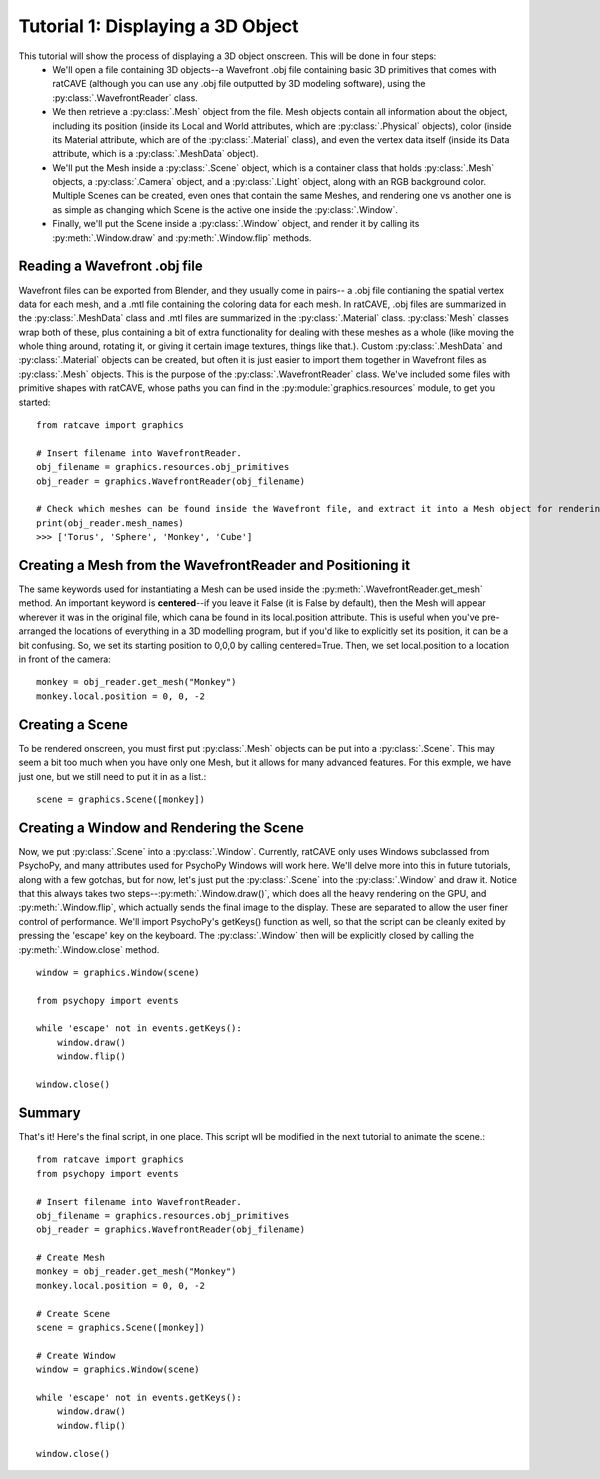 Tutorial 1: Displaying a 3D Object
+++++++++++++++++++++++++++++++++

This tutorial will show the process of displaying a 3D object onscreen. This will be done in four steps:
  - We'll open a file containing 3D objects--a Wavefront .obj file containing basic 3D primitives that comes with ratCAVE (although you can use any .obj file outputted by 3D modeling software), using the :py:class:`.WavefrontReader` class.
  - We then retrieve a :py:class:`.Mesh` object from the file. Mesh objects contain all information about the object, including its position (inside its Local and World attributes, which are :py:class:`.Physical` objects), color (inside its Material attribute, which are of the :py:class:`.Material` class), and even the vertex data itself (inside its Data attribute, which is a :py:class:`.MeshData` object).
  - We'll put the Mesh inside a :py:class:`.Scene` object, which is a container class that holds :py:class:`.Mesh` objects, a :py:class:`.Camera` object, and a :py:class:`.Light` object, along with an RGB background color. Multiple Scenes can be created, even ones that contain the same Meshes, and rendering one vs another one is as simple as changing which Scene is the active one inside the :py:class:`.Window`.
  - Finally, we'll put the Scene inside a :py:class:`.Window` object, and render it by calling its :py:meth:`.Window.draw` and :py:meth:`.Window.flip`  methods.



Reading a Wavefront .obj file
-----------------------------

Wavefront files can be exported from Blender, and they usually come in pairs-- a .obj file contianing the spatial vertex data for each mesh, and a .mtl file containing the coloring data for each mesh.  In ratCAVE, .obj files are summarized in the :py:class:`.MeshData` class and .mtl files are summarized in the :py:class:`.Material` class.  :py:class:`Mesh` classes wrap both of these, plus containing a bit of extra functionality for dealing with these meshes as a whole (like moving the whole thing around, rotating it, or giving it certain image textures, things like that.).  Custom :py:class:`.MeshData` and :py:class:`.Material` objects can be created, but often it is just easier to import them together in Wavefront files as :py:class:`.Mesh` objects.  This is the purpose of the :py:class:`.WavefrontReader` class.  We've included some files with primitive shapes with ratCAVE, whose paths you can find in the :py:module:`graphics.resources` module, to get you started::

  from ratcave import graphics

  # Insert filename into WavefrontReader.
  obj_filename = graphics.resources.obj_primitives
  obj_reader = graphics.WavefrontReader(obj_filename)

  # Check which meshes can be found inside the Wavefront file, and extract it into a Mesh object for rendering.
  print(obj_reader.mesh_names)
  >>> ['Torus', 'Sphere', 'Monkey', 'Cube']


Creating a Mesh from the WavefrontReader and Positioning it
-----------------------------------------------------------

The same keywords used for instantiating a Mesh can be used inside the :py:meth:`.WavefrontReader.get_mesh` method.  An important keyword is **centered**--if you leave it False (it is False by default), then the Mesh will appear wherever it was in the original file, which cana be found in its local.position attribute.  This is useful when you've pre-arranged the locations of everything in a 3D modelling program, but if you'd like to explicitly set its position, it can be a bit confusing.  So, we set its starting position to 0,0,0 by calling centered=True.  Then, we set local.position to a location in front of the camera::

  monkey = obj_reader.get_mesh("Monkey")
  monkey.local.position = 0, 0, -2 


Creating a Scene
----------------

To be rendered onscreen, you must first put :py:class:`.Mesh` objects  can be put into a :py:class:`.Scene`.  This may seem a bit too much when you have only one Mesh, but it allows for many advanced features.  For this exmple, we have just one, but we still need to put it in as a list.::

  scene = graphics.Scene([monkey])


Creating a Window and Rendering the Scene
-----------------------------------------

Now, we put :py:class:`.Scene` into a :py:class:`.Window`.  Currently, ratCAVE only uses Windows subclassed from PsychoPy, and many attributes used for PsychoPy Windows will work here.  We'll delve more into this in future tutorials, along with a few gotchas, but for now, let's just put the :py:class:`.Scene` into the :py:class:`.Window` and draw it.  Notice that this always takes two steps--:py:meth:`.Window.draw()`, which does all the heavy rendering on the GPU, and :py:meth:`.Window.flip`, which actually sends the final image to the display.  These are separated to allow the user finer control of performance.  We'll import PsychoPy's getKeys() function as well, so that the script can be cleanly exited by pressing the 'escape' key on the keyboard. The :py:class:`.Window` then will be explicitly closed by calling the :py:meth:`.Window.close` method.  ::

  window = graphics.Window(scene)

  from psychopy import events

  while 'escape' not in events.getKeys():
      window.draw()
      window.flip()

  window.close()


Summary
-------

That's it!  Here's the final script, in one place.  This script wll be modified in the next tutorial to animate the scene.::

  from ratcave import graphics
  from psychopy import events

  # Insert filename into WavefrontReader.
  obj_filename = graphics.resources.obj_primitives
  obj_reader = graphics.WavefrontReader(obj_filename)

  # Create Mesh
  monkey = obj_reader.get_mesh("Monkey")
  monkey.local.position = 0, 0, -2

  # Create Scene
  scene = graphics.Scene([monkey])

  # Create Window
  window = graphics.Window(scene)

  while 'escape' not in events.getKeys():
      window.draw()
      window.flip()

  window.close()

